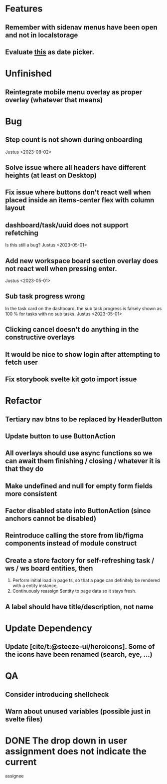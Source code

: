 * Features
** Remember with sidenav menus have been open and not in localstorage
** Evaluate [[https://www.npmjs.com/package/date-picker-svelte][this]] as date picker.

* Unfinished
** Reintegrate mobile menu overlay as proper overlay (whatever that means)

* Bug
** Step count is not shown during onboarding
   Justus <2023-08-02>
** Solve issue where all headers have different heights (at least on Desktop)
** Fix issue where buttons don't react well when placed inside an items-center flex with column layout
** dashboard/task/uuid does not support refetching
   Is this still a bug? Justus <2023-05-01>
** Add new workspace board section overlay does not react well when pressing enter.
   Justus <2023-05-01>
** Sub task progress wrong
   In the task card on the dashboard, the sub task progress is falsely shown as 100 % for tasks with no sub tasks.
   Justus <2023-05-01>
** Clicking cancel doesn't do anything in the constructive overlays
** It would be nice to show login after attempting to fetch user
** Fix storybook svelte kit goto import issue

* Refactor
** Tertiary nav btns to be replaced by HeaderButton
** Update button to use ButtonAction
** All overlays should use async functions so we can await them finishing / closing / whatever it is that they do
** Make undefined and null for empty form fields more consistent
** Factor disabled state into ButtonAction (since anchors cannot be disabled)
** Reintroduce calling the store from lib/figma components instead of module construct
** Create a store factory for self-refreshing task / ws / ws board entities, then
  1. Perform initial load in page ts, so that a page can definitely be rendered with a entity instance,
  2. Continuously reassign $entity to page data so it stays fresh.
** A label should have title/description, not name

* Update Dependency
** Update [cite/t:@steeze-ui/heroicons]. Some of the icons have been renamed (search, eye, ...)

* QA
** Consider introducing shellcheck
** Warn about unused variables (possible just in svelte files)

* DONE The drop down in user assignment does not indicate the current
  assignee
